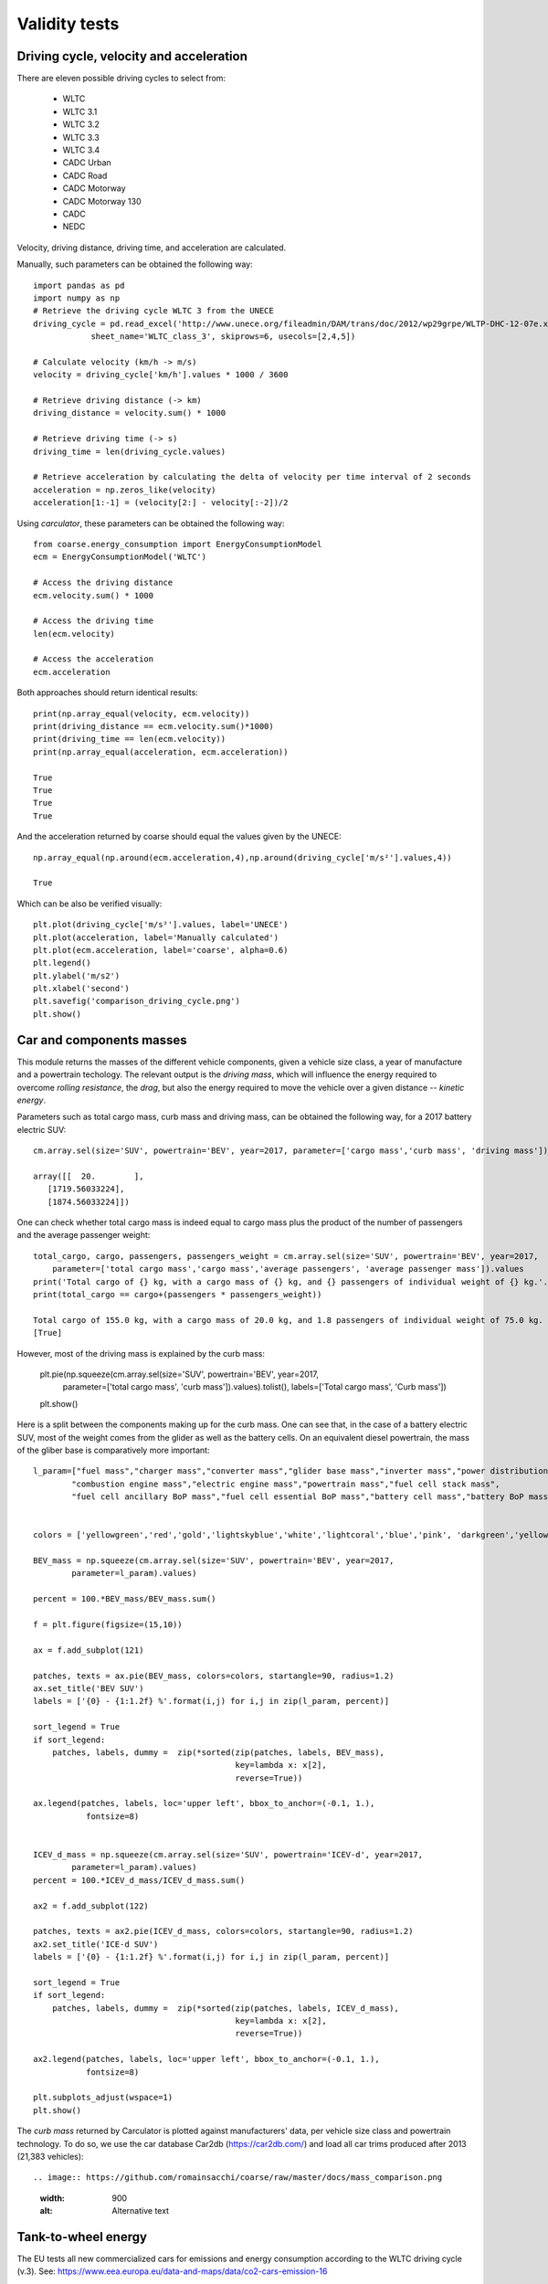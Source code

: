 Validity tests
==============

Driving cycle, velocity and acceleration
----------------------------------------

There are eleven possible driving cycles to select from:

    * WLTC
    * WLTC 3.1
    * WLTC 3.2
    * WLTC 3.3
    * WLTC 3.4
    * CADC Urban
    * CADC Road
    * CADC Motorway
    * CADC Motorway 130
    * CADC
    * NEDC

Velocity, driving distance, driving time, and acceleration are calculated.

Manually, such parameters can be obtained the following way::
    
    import pandas as pd
    import numpy as np
    # Retrieve the driving cycle WLTC 3 from the UNECE
    driving_cycle = pd.read_excel('http://www.unece.org/fileadmin/DAM/trans/doc/2012/wp29grpe/WLTP-DHC-12-07e.xls',
                sheet_name='WLTC_class_3', skiprows=6, usecols=[2,4,5])

    # Calculate velocity (km/h -> m/s)
    velocity = driving_cycle['km/h'].values * 1000 / 3600

    # Retrieve driving distance (-> km)
    driving_distance = velocity.sum() * 1000

    # Retrieve driving time (-> s)
    driving_time = len(driving_cycle.values)

    # Retrieve acceleration by calculating the delta of velocity per time interval of 2 seconds
    acceleration = np.zeros_like(velocity)
    acceleration[1:-1] = (velocity[2:] - velocity[:-2])/2

Using `carculator`, these parameters can be obtained the following way::

    from coarse.energy_consumption import EnergyConsumptionModel
    ecm = EnergyConsumptionModel('WLTC')

    # Access the driving distance
    ecm.velocity.sum() * 1000

    # Access the driving time
    len(ecm.velocity)

    # Access the acceleration
    ecm.acceleration
    
Both approaches should return identical results::

    print(np.array_equal(velocity, ecm.velocity))
    print(driving_distance == ecm.velocity.sum()*1000)
    print(driving_time == len(ecm.velocity))
    print(np.array_equal(acceleration, ecm.acceleration))
    
    True
    True
    True
    True
    
And the acceleration returned by coarse should equal the values given by the UNECE::

    np.array_equal(np.around(ecm.acceleration,4),np.around(driving_cycle['m/s²'].values,4))
    
    True
    
Which can be also be verified visually::

    plt.plot(driving_cycle['m/s²'].values, label='UNECE')
    plt.plot(acceleration, label='Manually calculated')
    plt.plot(ecm.acceleration, label='coarse', alpha=0.6)
    plt.legend()
    plt.ylabel('m/s2')
    plt.xlabel('second')
    plt.savefig('comparison_driving_cycle.png')
    plt.show()

.. image:: https://github.com/romainsacchi/coarse/raw/master/docs/comparison_driving_cycle.png
    :width: 400
    :alt: Alternative text
    
Car and components masses
-------------------------

This module returns the masses of the different vehicle components, given a vehicle size class, a year of manufacture and a powertrain techology. The relevant output is the `driving mass`, which will influence the energy required to overcome `rolling resistance`, the `drag`, but also the energy required to move the vehicle over a given distance -- `kinetic energy`.

Parameters such as total cargo mass, curb mass and driving mass, can be obtained the following way, for a 2017 battery electric SUV::

    cm.array.sel(size='SUV', powertrain='BEV', year=2017, parameter=['cargo mass','curb mass', 'driving mass']).values
    
    array([[  20.        ],
       [1719.56033224],
       [1874.56033224]])
       
One can check whether total cargo mass is indeed equal to cargo mass plus the product of the number of passengers and the average passenger weight::

    total_cargo, cargo, passengers, passengers_weight = cm.array.sel(size='SUV', powertrain='BEV', year=2017,
        parameter=['total cargo mass','cargo mass','average passengers', 'average passenger mass']).values
    print('Total cargo of {} kg, with a cargo mass of {} kg, and {} passengers of individual weight of {} kg.'.format(total_cargo[0], cargo[0], passengers[0], passengers_weight[0]))
    print(total_cargo == cargo+(passengers * passengers_weight))
    
    Total cargo of 155.0 kg, with a cargo mass of 20.0 kg, and 1.8 passengers of individual weight of 75.0 kg.
    [True]
    
However, most of the driving mass is explained by the curb mass:

    plt.pie(np.squeeze(cm.array.sel(size='SUV', powertrain='BEV', year=2017,
        parameter=['total cargo mass', 'curb mass']).values).tolist(), labels=['Total cargo mass', 'Curb mass'])
    plt.show()

.. image:: https://github.com/romainsacchi/coarse/raw/master/docs/pie_total_mass.png
    :width: 400
    :alt: Alternative text
    
Here is a split between the components making up for the curb mass. One can see that, in the case of a battery electric SUV, most of the weight comes from the glider as well as the battery cells. On an equivalent diesel powertrain, the mass of the gliber base is comparatively more important::

    l_param=["fuel mass","charger mass","converter mass","glider base mass","inverter mass","power distribution unit mass",
            "combustion engine mass","electric engine mass","powertrain mass","fuel cell stack mass",
            "fuel cell ancillary BoP mass","fuel cell essential BoP mass","battery cell mass","battery BoP mass","fuel tank mass"]


    colors = ['yellowgreen','red','gold','lightskyblue','white','lightcoral','blue','pink', 'darkgreen','yellow','grey','violet','magenta','cyan', 'green']

    BEV_mass = np.squeeze(cm.array.sel(size='SUV', powertrain='BEV', year=2017,
            parameter=l_param).values)

    percent = 100.*BEV_mass/BEV_mass.sum()

    f = plt.figure(figsize=(15,10))

    ax = f.add_subplot(121)

    patches, texts = ax.pie(BEV_mass, colors=colors, startangle=90, radius=1.2)
    ax.set_title('BEV SUV')
    labels = ['{0} - {1:1.2f} %'.format(i,j) for i,j in zip(l_param, percent)]

    sort_legend = True
    if sort_legend:
        patches, labels, dummy =  zip(*sorted(zip(patches, labels, BEV_mass),
                                              key=lambda x: x[2],
                                              reverse=True))

    ax.legend(patches, labels, loc='upper left', bbox_to_anchor=(-0.1, 1.),
               fontsize=8)


    ICEV_d_mass = np.squeeze(cm.array.sel(size='SUV', powertrain='ICEV-d', year=2017,
            parameter=l_param).values)
    percent = 100.*ICEV_d_mass/ICEV_d_mass.sum()

    ax2 = f.add_subplot(122)

    patches, texts = ax2.pie(ICEV_d_mass, colors=colors, startangle=90, radius=1.2)
    ax2.set_title('ICE-d SUV')
    labels = ['{0} - {1:1.2f} %'.format(i,j) for i,j in zip(l_param, percent)]

    sort_legend = True
    if sort_legend:
        patches, labels, dummy =  zip(*sorted(zip(patches, labels, ICEV_d_mass),
                                              key=lambda x: x[2],
                                              reverse=True))

    ax2.legend(patches, labels, loc='upper left', bbox_to_anchor=(-0.1, 1.),
               fontsize=8)

    plt.subplots_adjust(wspace=1)
    plt.show()
  
.. image:: https://github.com/romainsacchi/coarse/raw/master/docs/pie_mass_components.png
    :width: 900
    :alt: Alternative text
    


The `curb mass` returned by Carculator is plotted against manufacturers' data, per vehicle size class and powertrain technology. To do so, we use the car database Car2db (https://car2db.com/) and load all car trims produced after 2013 (21,383 vehicles)::

    
.. image:: https://github.com/romainsacchi/coarse/raw/master/docs/mass_comparison.png
    :width: 900
    :alt: Alternative text
    

Tank-to-wheel energy
--------------------
The EU tests all new commercialized cars for emissions and energy consumption according to the WLTC driving cycle (v.3). See: https://www.eea.europa.eu/data-and-maps/data/co2-cars-emission-16

However, this database does not directly give energy consumption. But we can use CO2 measurement with the lower heating value of the fuel to back-calculate energy consumption::

.. image:: https://github.com/romainsacchi/coarse/raw/master/docs/EU_energy_comparison.png
    :width: 900
    :alt: Alternative text
    
End-of-pipe CO2 emissions
-------------------------
Similarly, we can plot teh CO2 measurements from teh EU database against the values returned by Carculator for combustion vehicles.


.. image:: https://github.com/romainsacchi/coarse/raw/master/docs/EU_CO2_comparison.png
    :width: 900
    :alt: Alternative text

